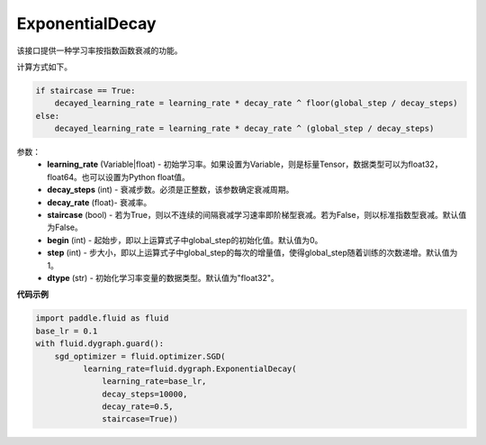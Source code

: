 .. _cn_api_fluid_dygraph_ExponentialDecay:

ExponentialDecay
-------------------------------

.. py:class:: paddle.fluid.dygraph.ExponentialDecay(learning_rate, decay_steps, decay_rate, staircase=False, begin=0, step=1, dtype=’float32‘)

该接口提供一种学习率按指数函数衰减的功能。

计算方式如下。

.. code-block:: text

    if staircase == True:
        decayed_learning_rate = learning_rate * decay_rate ^ floor(global_step / decay_steps)
    else:
        decayed_learning_rate = learning_rate * decay_rate ^ (global_step / decay_steps)

参数：
    - **learning_rate** (Variable|float) - 初始学习率。如果设置为Variable，则是标量Tensor，数据类型可以为float32，float64。也可以设置为Python float值。
    - **decay_steps** (int) - 衰减步数。必须是正整数，该参数确定衰减周期。
    - **decay_rate** (float)- 衰减率。
    - **staircase** (bool) - 若为True，则以不连续的间隔衰减学习速率即阶梯型衰减。若为False，则以标准指数型衰减。默认值为False。
    - **begin** (int) - 起始步，即以上运算式子中global_step的初始化值。默认值为0。
    - **step** (int) - 步大小，即以上运算式子中global_step的每次的增量值，使得global_step随着训练的次数递增。默认值为1。
    - **dtype** (str) - 初始化学习率变量的数据类型。默认值为"float32"。


**代码示例**

.. code-block:: python

    import paddle.fluid as fluid
    base_lr = 0.1
    with fluid.dygraph.guard():
        sgd_optimizer = fluid.optimizer.SGD(
              learning_rate=fluid.dygraph.ExponentialDecay(
                  learning_rate=base_lr,
                  decay_steps=10000,
                  decay_rate=0.5,
                  staircase=True))







